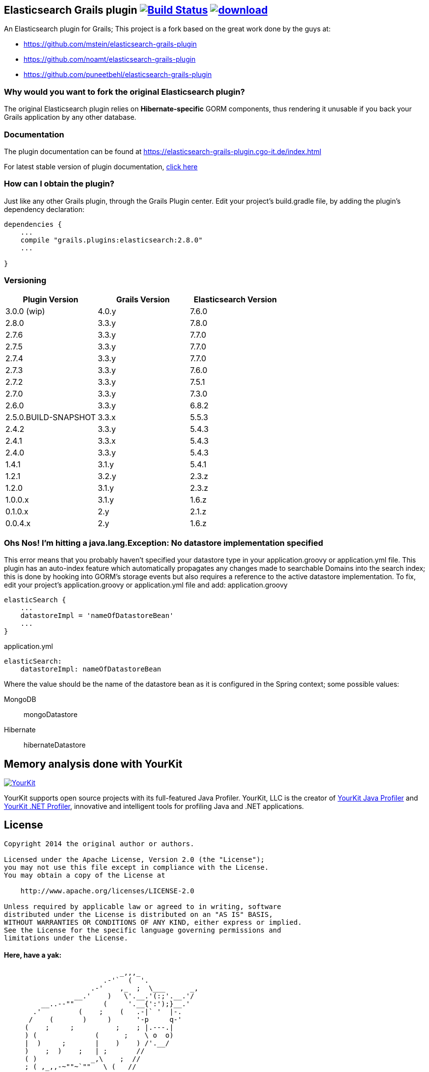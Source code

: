 == Elasticsearch Grails plugin image:https://travis-ci.org/cgoIT/elasticsearch-grails-plugin.svg?branch=master["Build Status", link="https://travis-ci.org/cgoIT/elasticsearch-grails-plugin"] image:https://api.bintray.com/packages/cgoit/maven/elasticsearch-grails-plugin/images/download.svg?version=latest[link="https://bintray.com/cgoit/maven/elasticsearch-grails-plugin/_latestVersion"]

An Elasticsearch plugin for Grails; This project is a fork based on the great work done by the guys at:

* https://github.com/mstein/elasticsearch-grails-plugin
* https://github.com/noamt/elasticsearch-grails-plugin
* https://github.com/puneetbehl/elasticsearch-grails-plugin

=== Why would you want to fork the original Elasticsearch plugin?

The original Elasticsearch plugin relies on *Hibernate-specific* GORM components, thus rendering it unusable if you back your Grails application by any other database.

=== Documentation

The plugin documentation can be found at https://elasticsearch-grails-plugin.cgo-it.de/index.html

For latest stable version of plugin documentation, https://elasticsearch-grails-plugin.cgo-it.de/latest/index.html[click here]

=== How can I obtain the plugin?

Just like any other Grails plugin, through the Grails Plugin center.
Edit your project's +build.gradle+ file, by adding the plugin's dependency declaration:

----
dependencies {
    ...
    compile "grails.plugins:elasticsearch:2.8.0"
    ...

}
----

=== Versioning

|===
|Plugin Version | Grails Version | Elasticsearch Version

|3.0.0 (wip)
|4.0.y
|7.6.0

|2.8.0
|3.3.y
|7.8.0

|2.7.6
|3.3.y
|7.7.0

|2.7.5
|3.3.y
|7.7.0

|2.7.4
|3.3.y
|7.7.0

|2.7.3
|3.3.y
|7.6.0

|2.7.2
|3.3.y
|7.5.1

|2.7.0
|3.3.y
|7.3.0

|2.6.0
|3.3.y
|6.8.2

|2.5.0.BUILD-SNAPSHOT
|3.3.x
|5.5.3

|2.4.2
|3.3.y
|5.4.3

|2.4.1
|3.3.x
|5.4.3

|2.4.0
|3.3.y
|5.4.3

|1.4.1
|3.1.y
|5.4.1

|1.2.1
|3.2.y
|2.3.z

|1.2.0
|3.1.y
|2.3.z

|1.0.0.x
|3.1.y
|1.6.z

|0.1.0.x
|2.y
|2.1.z

|0.0.4.x
|2.y
|1.6.z
|===

=== Ohs Nos! I'm hitting a +java.lang.Exception: No datastore implementation specified+

This error means that you probably haven't specified your datastore type in your +application.groovy+ or +application.yml+ file.
This plugin has an auto-index feature which automatically propagates any changes made to searchable Domains into the search index; this is done by hooking into GORM's storage events but also requires a reference to the active datastore implementation.
To fix, edit your project's +application.groovy+ or +application.yml+ file and add:
application.groovy

----
elasticSearch {
    ...
    datastoreImpl = 'nameOfDatastoreBean'
    ...
}
----

application.yml

----
elasticSearch:
    datastoreImpl: nameOfDatastoreBean
----

Where the value should be the name of the datastore bean as it is configured in the Spring context; some possible values:

MongoDB::
+mongoDatastore+
Hibernate::
+hibernateDatastore+

== Memory analysis done with YourKit

image:https://www.yourkit.com/images/yklogo.png["YourKit",link="https://www.yourkit.com"]

YourKit supports open source projects with its full-featured Java Profiler.
YourKit, LLC is the creator of https://www.yourkit.com/java/profiler/[YourKit Java Profiler]
and https://www.yourkit.com/.net/profiler/[YourKit .NET Profiler], innovative and intelligent tools for profiling Java and .NET applications.

== License

----
Copyright 2014 the original author or authors.

Licensed under the Apache License, Version 2.0 (the "License");
you may not use this file except in compliance with the License.
You may obtain a copy of the License at

    http://www.apache.org/licenses/LICENSE-2.0

Unless required by applicable law or agreed to in writing, software
distributed under the License is distributed on an "AS IS" BASIS,
WITHOUT WARRANTIES OR CONDITIONS OF ANY KIND, either express or implied.
See the License for the specific language governing permissions and
limitations under the License.
----

==== Here, have a yak:

----
                            _,,,_
                        .-'`  (  '.
                     .-'    ,_  ;  \___      _,
                 __.'    )   \'.__.'(:;'.__.'/
         __..--""       (     '.__{':');}__.'
       .'         (    ;    (   .-|` '  |-.
      /    (       )     )      '-p     q-'
     (    ;     ;          ;    ; |.---.|
     ) (              (      ;    \ o  o)
     |  )     ;       |    )    ) /'.__/
     )    ;  )    ;   | ;       //
     ( )             _,\    ;  //
     ; ( ,_,,-~""~`""   \ (   //
      \_.'\\_            '.  /<_
       \\_)--\             \ \--\
   jgs )--\""`             )--\"`
       `""`                `""`
----